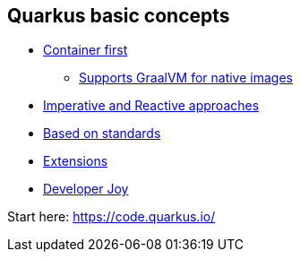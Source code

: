 == Quarkus basic concepts

* https://quarkus.io/vision/container-first[Container first]
** https://developers.redhat.com/blog/2020/06/05/mandrel-a-community-distribution-of-graalvm-for-the-red-hat-build-of-quarkus/[Supports GraalVM for native images]
* https://quarkus.io/vision/continuum[Imperative and Reactive approaches]
* https://quarkus.io/vision/standards[Based on standards]
* https://code.quarkus.io/[Extensions]
* https://quarkus.io/vision/developer-joy[Developer Joy]

Start here: https://code.quarkus.io/
